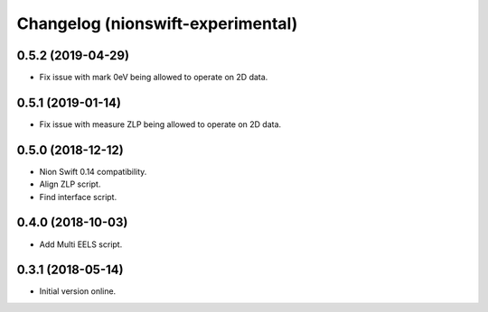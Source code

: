 Changelog (nionswift-experimental)
==================================

0.5.2 (2019-04-29)
------------------

- Fix issue with mark 0eV being allowed to operate on 2D data.

0.5.1 (2019-01-14)
------------------

- Fix issue with measure ZLP being allowed to operate on 2D data.

0.5.0 (2018-12-12)
------------------

- Nion Swift 0.14 compatibility.

- Align ZLP script.

- Find interface script.

0.4.0 (2018-10-03)
------------------

- Add Multi EELS script.

0.3.1 (2018-05-14)
------------------

- Initial version online.
